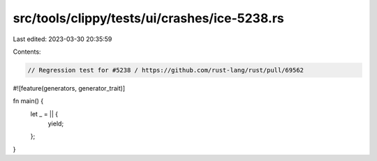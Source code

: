 src/tools/clippy/tests/ui/crashes/ice-5238.rs
=============================================

Last edited: 2023-03-30 20:35:59

Contents:

.. code-block:: rs

    // Regression test for #5238 / https://github.com/rust-lang/rust/pull/69562

#![feature(generators, generator_trait)]

fn main() {
    let _ = || {
        yield;
    };
}


